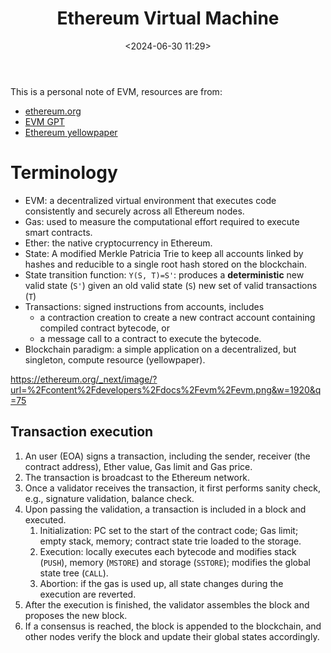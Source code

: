 #+title:  Ethereum Virtual Machine
#+date: <2024-06-30 11:29>
#+description: This is a personal note for learning EVM
#+filetags: evm

This is a personal note of EVM, resources are from:
 - [[https://ethereum.org/en/developers/docs/evm/][ethereum.org]]
 - [[https://chatgpt.com/g/g-TJq7kBEsX-evm-gpt][EVM GPT]]
 - [[https://ethereum.github.io/yellowpaper/paper.pdf][Ethereum yellowpaper]]

* Terminology
- EVM: a decentralized virtual environment that executes code consistently and securely across all Ethereum nodes.
- Gas: used to measure the computational effort required to execute smart contracts.
- Ether: the native cryptocurrency in Ethereum.
- State: A modified Merkle Patricia Trie to keep all accounts linked by hashes and reducible to a single root hash stored on the blockchain.
- State transition function: ~Y(S, T)=S'~: produces a **deterministic** new valid state (~S'~) given an old valid state (~S~) new set of valid transactions (~T~)
- Transactions: signed instructions from accounts, includes
  - a contraction creation to create a new contract account containing compiled contract bytecode, or
  - a message call to a contract to execute the bytecode.
- Blockchain paradigm: a simple application on a decentralized, but singleton, compute resource (yellowpaper).

# - ledger: maintains a record of activity which must adhere to a set of rules that govern what one can and cannot do to modify the ledger, e.g., cannot spend more Bitcoin than one has received.
# - Ethereum's state: a large data structure maintaining a machine state, which can change from block to block based on a pre-defined set of rules.

#+CAPTION: The EVM structure
#+ATTR_HTML: :align center
#+ATTR_HTML: :width 400px
[[https://ethereum.org/_next/image/?url=%2Fcontent%2Fdevelopers%2Fdocs%2Fevm%2Fevm.png&w=1920&q=75]]

** Transaction execution
1. An user (EOA) signs a transaction, including the sender, receiver (the contract address), Ether value, Gas limit and Gas price.
2. The transaction is broadcast to the Ethereum network.
3. Once a validator receives the transaction, it first performs sanity check, e.g., signature validation, balance check.
4. Upon passing the validation, a transaction is included in a block and executed.
   1. Initialization: PC set to the start of the contract code; Gas limit; empty stack, memory; contract state trie loaded to the storage.
   2. Execution: locally executes each bytecode and modifies stack (~PUSH~), memory (~MSTORE~) and storage (~SSTORE~); modifies the global state tree (~CALL~).
   3. Abortion: if the gas is used up, all state changes during the execution are reverted.
5. After the execution is finished, the validator assembles the block and proposes the new block.
6. If a consensus is reached, the block is appended to the blockchain, and other nodes verify the block and update their global states accordingly.
